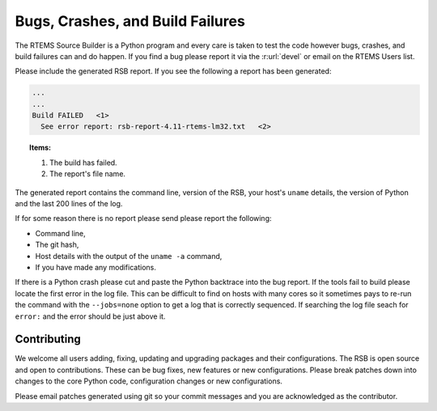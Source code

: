 .. SPDX-License-Identifier: CC-BY-SA-4.0

.. Copyright (C) 2012, 2016 Chris Johns <chrisj@rtems.org>

.. _Bugs, Crashes, and Build Failures:

Bugs, Crashes, and Build Failures
---------------------------------

The RTEMS Source Builder is a Python program and every care is taken to test
the code however bugs, crashes, and build failures can and do happen. If you
find a bug please report it via the :r:url:`devel` or email on the RTEMS Users
list.

Please include the generated RSB report. If you see the following a report has
been generated:

.. code-block:: none

    ...
    ...
    Build FAILED   <1>
      See error report: rsb-report-4.11-rtems-lm32.txt   <2>

.. topic:: Items:

  1.  The build has failed.

  2. The report's file name.

The generated report contains the command line, version of the RSB, your host's
``uname`` details, the version of Python and the last 200 lines of the log.

If for some reason there is no report please send please report the following:

- Command line,

- The git hash,

- Host details with the output of the ``uname -a`` command,

- If you have made any modifications.

If there is a Python crash please cut and paste the Python backtrace into the
bug report. If the tools fail to build please locate the first error in the log
file. This can be difficult to find on hosts with many cores so it sometimes
pays to re-run the command with the ``--jobs=none`` option to get a log that is
correctly sequenced. If searching the log file seach for ``error:`` and the
error should be just above it.

.. _Contributing:

Contributing
============

We welcome all users adding, fixing, updating and upgrading packages and their
configurations. The RSB is open source and open to contributions. These can be
bug fixes, new features or new configurations. Please break patches down into
changes to the core Python code, configuration changes or new configurations.

Please email patches generated using git so your commit messages and you are
acknowledged as the contributor.
